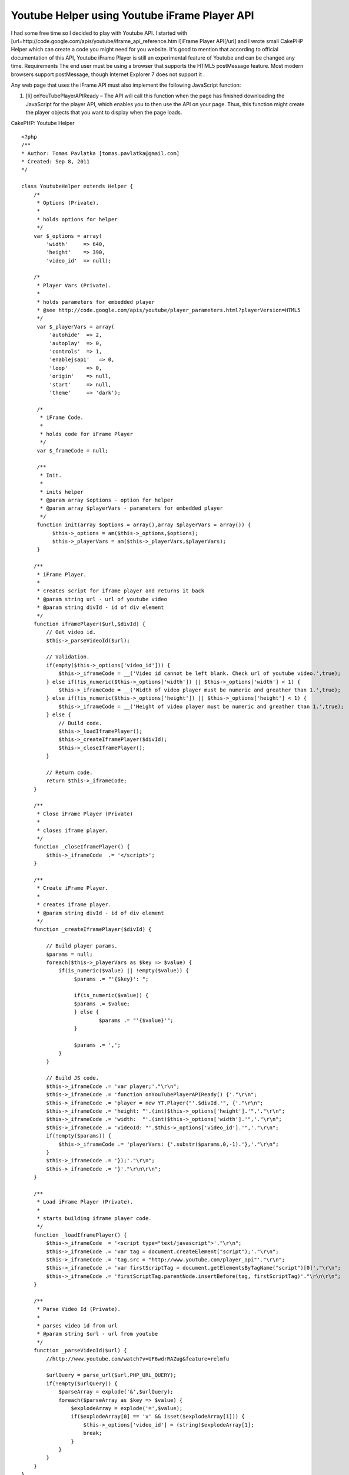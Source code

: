 Youtube Helper using Youtube iFrame Player API
==============================================

I had some free time so I decided to play with Youtube API. I started
with [url=http://code.google.com/apis/youtube/iframe_api_reference.htm
l]iFrame Player API[/url] and I wrote small CakePHP Helper which can
create a code you might need for you website. It's good to mention
that according to official documentation of this API, Youtube iFrame
Player is still an experimental feature of Youtube and can be changed
any time.
Requirements The end user must be using a browser that supports the
HTML5 postMessage feature. Most modern browsers support postMessage,
though Internet Explorer 7 does not support it .

Any web page that uses the iFrame API must also implement the
following JavaScript function:


#. [li] onYouTubePlayerAPIReady – The API will call this function when
   the page has finished downloading the JavaScript for the player API,
   which enables you to then use the API on your page. Thus, this
   function might create the player objects that you want to display when
   the page loads.

CakePHP: Youtube Helper

::


    <?php
    /**
    * Author: Tomas Pavlatka [tomas.pavlatka@gmail.com]
    * Created: Sep 8, 2011
    */

    class YoutubeHelper extends Helper {
        /*
         * Options (Private).
         *
         * holds options for helper
         */
        var $_options = array(
            'width'     => 640,
            'height'    => 390,
            'video_id'  => null);

        /*
         * Player Vars (Private).
         *
         * holds parameters for embedded player
         * @see http://code.google.com/apis/youtube/player_parameters.html?playerVersion=HTML5
         */
         var $_playerVars = array(
             'autohide'  => 2,
             'autoplay'  => 0,
             'controls'  => 1,
             'enablejsapi'   => 0,
             'loop'      => 0,
             'origin'    => null,
             'start'     => null,
             'theme'     => 'dark');

         /*
          * iFrame Code.
          *
          * holds code for iFrame Player
          */
         var $_frameCode = null;

         /**
          * Init.
          *
          * inits helper
          * @param array $options - option for helper
          * @param array $playerVars - parameters for embedded player
          */
         function init(array $options = array(),array $playerVars = array()) {
              $this->_options = am($this->_options,$options);
              $this->_playerVars = am($this->_playerVars,$playerVars);
         }

        /**
         * iFrame Player.
         *
         * creates script for iframe player and returns it back
         * @param string url - url of youtube video
         * @param string divId - id of div element
         */
        function iframePlayer($url,$divId) {
            // Get video id.
            $this->_parseVideoId($url);

            // Validation.
            if(empty($this->_options['video_id'])) {
                $this->_iframeCode = __('Video id cannot be left blank. Check url of youtube video.',true);
            } else if(!is_numeric($this->_options['width']) || $this->_options['width'] < 1) {
                $this->_iframeCode = __('Width of video player must be numeric and greather than 1.',true);
            } else if(!is_numeric($this->_options['height']) || $this->_options['height'] < 1) {
                $this->_iframeCode = __('Height of video player must be numeric and greather than 1.',true);
            } else {
                // Build code.
                $this->_loadIframePlayer();
                $this->_createIframePlayer($divId);
                $this->_closeIframePlayer();
            }

            // Return code.
            return $this->_iframeCode;
        }

        /**
         * Close iFrame Player (Private)
         *
         * closes iframe player.
         */
        function _closeIframePlayer() {
            $this->_iframeCode  .= '</script>';
        }

        /**
         * Create iFrame Player.
         *
         * creates iframe player.
         * @param string divId - id of div element
         */
        function _createIframePlayer($divId) {

            // Build player params.
            $params = null;
            foreach($this->_playerVars as $key => $value) {
                if(is_numeric($value) || !empty($value)) {
                     $params .= "'{$key}': ";

                     if(is_numeric($value)) {
     	             $params .= $value;
                     } else {
                 	     $params .= "'{$value}'";
                     }

                     $params .= ',';
                }
            }

            // Build JS code.
            $this->_iframeCode .= 'var player;'."\r\n";
            $this->_iframeCode .= 'function onYouTubePlayerAPIReady() {'."\r\n";
            $this->_iframeCode .= 'player = new YT.Player("'.$divId.'", {'."\r\n";
            $this->_iframeCode .= 'height: "'.(int)$this->_options['height'].'",'."\r\n";
            $this->_iframeCode .= 'width:  "'.(int)$this->_options['width'].'",'."\r\n";
            $this->_iframeCode .= 'videoId: "'.$this->_options['video_id'].'",'."\r\n";
            if(!empty($params)) {
                $this->_iframeCode .= 'playerVars: {'.substr($params,0,-1).'},'."\r\n";
            }
            $this->_iframeCode .= '});'."\r\n";
            $this->_iframeCode .= '}'."\r\n\r\n";
        }

        /**
         * Load iFrame Player (Private).
         *
         * starts building iframe player code.
         */
        function _loadIframePlayer() {
            $this->_iframeCode  = '<script type="text/javascript">'."\r\n";
            $this->_iframeCode .= 'var tag = document.createElement("script");'."\r\n";
            $this->_iframeCode .= 'tag.src = "http://www.youtube.com/player_api"'."\r\n";
            $this->_iframeCode .= 'var firstScriptTag = document.getElementsByTagName("script")[0]'."\r\n";
            $this->_iframeCode .= 'firstScriptTag.parentNode.insertBefore(tag, firstScriptTag)'."\r\n\r\n";
        }

        /**
         * Parse Video Id (Private).
         *
         * parses video id from url
         * @param string $url - url from youtube
         */
        function _parseVideoId($url) {
            //http://www.youtube.com/watch?v=UF6wdrRAZug&feature=relmfu

            $urlQuery = parse_url($url,PHP_URL_QUERY);
            if(!empty($urlQuery)) {
                $parseArray = explode('&',$urlQuery);
                foreach($parseArray as $key => $value) {
                    $explodeArray = explode('=',$value);
                    if($explodeArray[0] == 'v' && isset($explodeArray[1])) {
                        $this->_options['video_id'] = (string)$explodeArray[1];
                        break;
                    }
                }
            }
        }
    }

How to user Youtube Helper
It's very easy to use our new Youtube Helper.

Include helper into controller's helpers

::


    <?php
    // in controller
    var $helpers = array('Youtube');

Use Youtube Helper in view script We must do at least two things in
view script. First, we must create a div element with proper id tag.
Second, we must call iframePlayer function from Youtube Helper and
send url of video we what to show and id tag of div which we have
created.

Example 1 - Using default settings
We are going to create an iFrame Youtube Player with size 640x390
pixels with control panel using dark theme.

::


    <?php
    echo $this->Youtube->iframePlayer('http://www.youtube.com/watch?v=HT9_O3X9Llc&feature=feedrec','youtube-player');
    ?>

    // We must create a div with proper id - Youtube iFrame Player will be loaded in this div
    <div id="youtube-player"></div>

Example 2 - Updating player's settings
We are going to create an iFrame Youtube Player with size 1024x780px
without control panel using light theme. Video will start playing at
10 seconds from the start of video and will start automatically.

::


    <?php
    // Update player's options and variables.
    $playerOptions = array('width' => 1024, 'height' => 780);
    $playerVariables = array('autoplay' => 1, 'controls' => 0, 'start' => 10, 'theme' => 'light');

    // Apply new setting to helper.
    $this->Youtube->init($playerOptions,$playerVariables);

    // Build and show a code for player.
    echo $this->Youtube->iframePlayer('http://www.youtube.com/watch?v=HT9_O3X9Llc&feature=feedrec','youtube-player');
    ?>

    // We must create a div with proper id - Youtube iFrame Player will be loaded in this div
    <div id="youtube-player"></div>



.. author:: pavlatka
.. categories:: articles, helpers
.. tags:: api,youtube,youtube player,is_numeric,iframe api,parse_url,youtube helper,array_merge,Helpers

